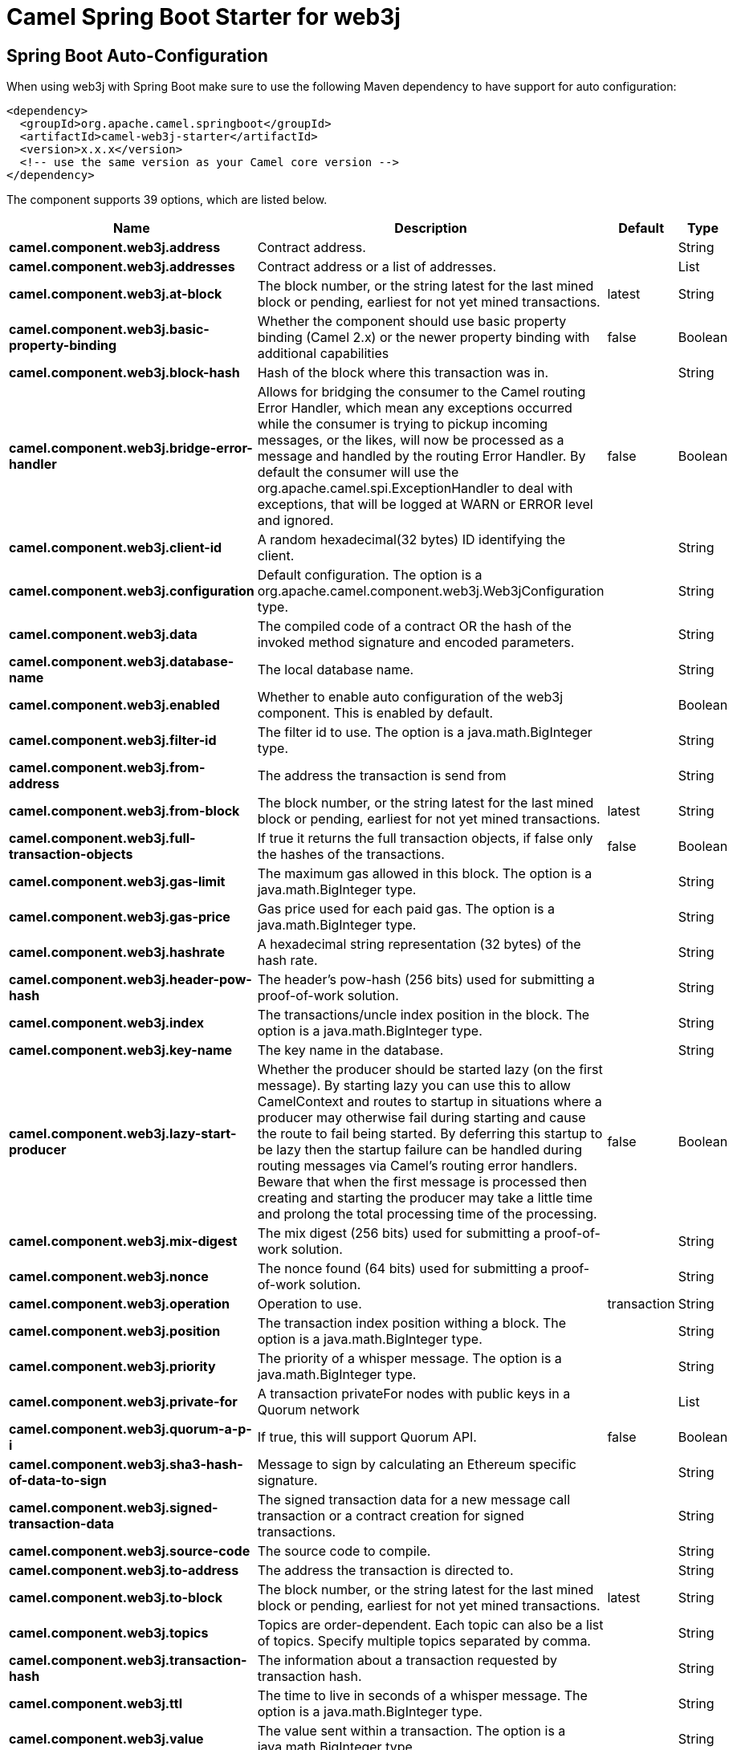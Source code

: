 // spring-boot-auto-configure options: START
:page-partial:
:doctitle: Camel Spring Boot Starter for web3j

== Spring Boot Auto-Configuration

When using web3j with Spring Boot make sure to use the following Maven dependency to have support for auto configuration:

[source,xml]
----
<dependency>
  <groupId>org.apache.camel.springboot</groupId>
  <artifactId>camel-web3j-starter</artifactId>
  <version>x.x.x</version>
  <!-- use the same version as your Camel core version -->
</dependency>
----


The component supports 39 options, which are listed below.



[width="100%",cols="2,5,^1,2",options="header"]
|===
| Name | Description | Default | Type
| *camel.component.web3j.address* | Contract address. |  | String
| *camel.component.web3j.addresses* | Contract address or a list of addresses. |  | List
| *camel.component.web3j.at-block* | The block number, or the string latest for the last mined block or pending, earliest for not yet mined transactions. | latest | String
| *camel.component.web3j.basic-property-binding* | Whether the component should use basic property binding (Camel 2.x) or the newer property binding with additional capabilities | false | Boolean
| *camel.component.web3j.block-hash* | Hash of the block where this transaction was in. |  | String
| *camel.component.web3j.bridge-error-handler* | Allows for bridging the consumer to the Camel routing Error Handler, which mean any exceptions occurred while the consumer is trying to pickup incoming messages, or the likes, will now be processed as a message and handled by the routing Error Handler. By default the consumer will use the org.apache.camel.spi.ExceptionHandler to deal with exceptions, that will be logged at WARN or ERROR level and ignored. | false | Boolean
| *camel.component.web3j.client-id* | A random hexadecimal(32 bytes) ID identifying the client. |  | String
| *camel.component.web3j.configuration* | Default configuration. The option is a org.apache.camel.component.web3j.Web3jConfiguration type. |  | String
| *camel.component.web3j.data* | The compiled code of a contract OR the hash of the invoked method signature and encoded parameters. |  | String
| *camel.component.web3j.database-name* | The local database name. |  | String
| *camel.component.web3j.enabled* | Whether to enable auto configuration of the web3j component. This is enabled by default. |  | Boolean
| *camel.component.web3j.filter-id* | The filter id to use. The option is a java.math.BigInteger type. |  | String
| *camel.component.web3j.from-address* | The address the transaction is send from |  | String
| *camel.component.web3j.from-block* | The block number, or the string latest for the last mined block or pending, earliest for not yet mined transactions. | latest | String
| *camel.component.web3j.full-transaction-objects* | If true it returns the full transaction objects, if false only the hashes of the transactions. | false | Boolean
| *camel.component.web3j.gas-limit* | The maximum gas allowed in this block. The option is a java.math.BigInteger type. |  | String
| *camel.component.web3j.gas-price* | Gas price used for each paid gas. The option is a java.math.BigInteger type. |  | String
| *camel.component.web3j.hashrate* | A hexadecimal string representation (32 bytes) of the hash rate. |  | String
| *camel.component.web3j.header-pow-hash* | The header's pow-hash (256 bits) used for submitting a proof-of-work solution. |  | String
| *camel.component.web3j.index* | The transactions/uncle index position in the block. The option is a java.math.BigInteger type. |  | String
| *camel.component.web3j.key-name* | The key name in the database. |  | String
| *camel.component.web3j.lazy-start-producer* | Whether the producer should be started lazy (on the first message). By starting lazy you can use this to allow CamelContext and routes to startup in situations where a producer may otherwise fail during starting and cause the route to fail being started. By deferring this startup to be lazy then the startup failure can be handled during routing messages via Camel's routing error handlers. Beware that when the first message is processed then creating and starting the producer may take a little time and prolong the total processing time of the processing. | false | Boolean
| *camel.component.web3j.mix-digest* | The mix digest (256 bits) used for submitting a proof-of-work solution. |  | String
| *camel.component.web3j.nonce* | The nonce found (64 bits) used for submitting a proof-of-work solution. |  | String
| *camel.component.web3j.operation* | Operation to use. | transaction | String
| *camel.component.web3j.position* | The transaction index position withing a block. The option is a java.math.BigInteger type. |  | String
| *camel.component.web3j.priority* | The priority of a whisper message. The option is a java.math.BigInteger type. |  | String
| *camel.component.web3j.private-for* | A transaction privateFor nodes with public keys in a Quorum network |  | List
| *camel.component.web3j.quorum-a-p-i* | If true, this will support Quorum API. | false | Boolean
| *camel.component.web3j.sha3-hash-of-data-to-sign* | Message to sign by calculating an Ethereum specific signature. |  | String
| *camel.component.web3j.signed-transaction-data* | The signed transaction data for a new message call transaction or a contract creation for signed transactions. |  | String
| *camel.component.web3j.source-code* | The source code to compile. |  | String
| *camel.component.web3j.to-address* | The address the transaction is directed to. |  | String
| *camel.component.web3j.to-block* | The block number, or the string latest for the last mined block or pending, earliest for not yet mined transactions. | latest | String
| *camel.component.web3j.topics* | Topics are order-dependent. Each topic can also be a list of topics. Specify multiple topics separated by comma. |  | String
| *camel.component.web3j.transaction-hash* | The information about a transaction requested by transaction hash. |  | String
| *camel.component.web3j.ttl* | The time to live in seconds of a whisper message. The option is a java.math.BigInteger type. |  | String
| *camel.component.web3j.value* | The value sent within a transaction. The option is a java.math.BigInteger type. |  | String
| *camel.component.web3j.web3j* | The preconfigured Web3j object. The option is a org.web3j.protocol.Web3j type. |  | String
|===
// spring-boot-auto-configure options: END
